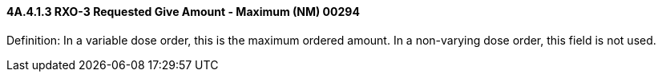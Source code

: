 ==== 4A.4.1.3 RXO-3 Requested Give Amount - Maximum (NM) 00294

Definition: In a variable dose order, this is the maximum ordered amount. In a non-varying dose order, this field is not used.

